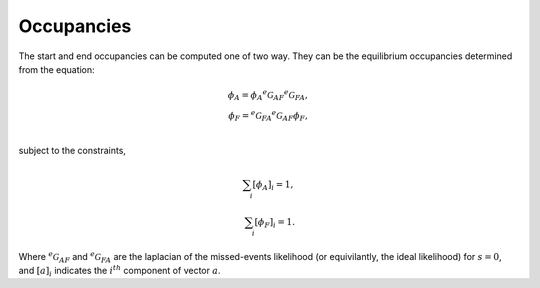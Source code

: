 .. _manual_occupancies:

Occupancies
===========

The start and end occupancies can be computed one of two way. They can be the equilibrium
occupancies determined from the equation: 

.. math::

  \phi_A = \phi_A {}^e\mathcal{G}_{AF} {}^e\mathcal{G}_{FA},\\
  \phi_F = {}^e\mathcal{G}_{FA} {}^e\mathcal{G}_{AF} \phi_F,\\

subject to the constraints,

.. math::

 \sum_i [\phi_A]_i = 1,\\
 \sum_i [\phi_F]_i = 1.

Where :math:`{}^e\mathcal{G}_{AF}` and :math:`{}^e\mathcal{G}_{FA}` are the laplacian of the
missed-events likelihood (or equivilantly, the ideal likelihood) for :math:`s=0`, and :math:`[a]_i`
indicates the :math:`i^{th}` component of vector :math:`a`.

